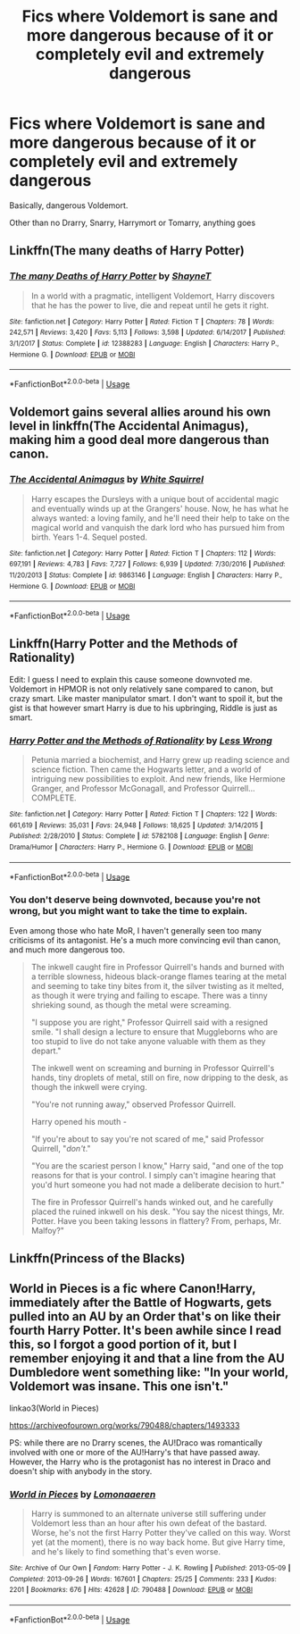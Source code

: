 #+TITLE: Fics where Voldemort is sane and more dangerous because of it or completely evil and extremely dangerous

* Fics where Voldemort is sane and more dangerous because of it or completely evil and extremely dangerous
:PROPERTIES:
:Author: FinnD25
:Score: 21
:DateUnix: 1568640864.0
:DateShort: 2019-Sep-16
:FlairText: Request
:END:
Basically, dangerous Voldemort.

Other than no Drarry, Snarry, Harrymort or Tomarry, anything goes


** Linkffn(The many deaths of Harry Potter)
:PROPERTIES:
:Author: rohan62442
:Score: 7
:DateUnix: 1568646011.0
:DateShort: 2019-Sep-16
:END:

*** [[https://www.fanfiction.net/s/12388283/1/][*/The many Deaths of Harry Potter/*]] by [[https://www.fanfiction.net/u/1541014/ShayneT][/ShayneT/]]

#+begin_quote
  In a world with a pragmatic, intelligent Voldemort, Harry discovers that he has the power to live, die and repeat until he gets it right.
#+end_quote

^{/Site/:} ^{fanfiction.net} ^{*|*} ^{/Category/:} ^{Harry} ^{Potter} ^{*|*} ^{/Rated/:} ^{Fiction} ^{T} ^{*|*} ^{/Chapters/:} ^{78} ^{*|*} ^{/Words/:} ^{242,571} ^{*|*} ^{/Reviews/:} ^{3,420} ^{*|*} ^{/Favs/:} ^{5,113} ^{*|*} ^{/Follows/:} ^{3,598} ^{*|*} ^{/Updated/:} ^{6/14/2017} ^{*|*} ^{/Published/:} ^{3/1/2017} ^{*|*} ^{/Status/:} ^{Complete} ^{*|*} ^{/id/:} ^{12388283} ^{*|*} ^{/Language/:} ^{English} ^{*|*} ^{/Characters/:} ^{Harry} ^{P.,} ^{Hermione} ^{G.} ^{*|*} ^{/Download/:} ^{[[http://www.ff2ebook.com/old/ffn-bot/index.php?id=12388283&source=ff&filetype=epub][EPUB]]} ^{or} ^{[[http://www.ff2ebook.com/old/ffn-bot/index.php?id=12388283&source=ff&filetype=mobi][MOBI]]}

--------------

*FanfictionBot*^{2.0.0-beta} | [[https://github.com/tusing/reddit-ffn-bot/wiki/Usage][Usage]]
:PROPERTIES:
:Author: FanfictionBot
:Score: 3
:DateUnix: 1568646019.0
:DateShort: 2019-Sep-16
:END:


** Voldemort gains several allies around his own level in linkffn(The Accidental Animagus), making him a good deal more dangerous than canon.
:PROPERTIES:
:Author: thrawnca
:Score: 2
:DateUnix: 1568681032.0
:DateShort: 2019-Sep-17
:END:

*** [[https://www.fanfiction.net/s/9863146/1/][*/The Accidental Animagus/*]] by [[https://www.fanfiction.net/u/5339762/White-Squirrel][/White Squirrel/]]

#+begin_quote
  Harry escapes the Dursleys with a unique bout of accidental magic and eventually winds up at the Grangers' house. Now, he has what he always wanted: a loving family, and he'll need their help to take on the magical world and vanquish the dark lord who has pursued him from birth. Years 1-4. Sequel posted.
#+end_quote

^{/Site/:} ^{fanfiction.net} ^{*|*} ^{/Category/:} ^{Harry} ^{Potter} ^{*|*} ^{/Rated/:} ^{Fiction} ^{T} ^{*|*} ^{/Chapters/:} ^{112} ^{*|*} ^{/Words/:} ^{697,191} ^{*|*} ^{/Reviews/:} ^{4,783} ^{*|*} ^{/Favs/:} ^{7,727} ^{*|*} ^{/Follows/:} ^{6,939} ^{*|*} ^{/Updated/:} ^{7/30/2016} ^{*|*} ^{/Published/:} ^{11/20/2013} ^{*|*} ^{/Status/:} ^{Complete} ^{*|*} ^{/id/:} ^{9863146} ^{*|*} ^{/Language/:} ^{English} ^{*|*} ^{/Characters/:} ^{Harry} ^{P.,} ^{Hermione} ^{G.} ^{*|*} ^{/Download/:} ^{[[http://www.ff2ebook.com/old/ffn-bot/index.php?id=9863146&source=ff&filetype=epub][EPUB]]} ^{or} ^{[[http://www.ff2ebook.com/old/ffn-bot/index.php?id=9863146&source=ff&filetype=mobi][MOBI]]}

--------------

*FanfictionBot*^{2.0.0-beta} | [[https://github.com/tusing/reddit-ffn-bot/wiki/Usage][Usage]]
:PROPERTIES:
:Author: FanfictionBot
:Score: 1
:DateUnix: 1568681046.0
:DateShort: 2019-Sep-17
:END:


** Linkffn(Harry Potter and the Methods of Rationality)

Edit: I guess I need to explain this cause someone downvoted me. Voldemort in HPMOR is not only relatively sane compared to canon, but crazy smart. Like master manipulator smart. I don't want to spoil it, but the gist is that however smart Harry is due to his upbringing, Riddle is just as smart.
:PROPERTIES:
:Author: Eragon856
:Score: 3
:DateUnix: 1568673503.0
:DateShort: 2019-Sep-17
:END:

*** [[https://www.fanfiction.net/s/5782108/1/][*/Harry Potter and the Methods of Rationality/*]] by [[https://www.fanfiction.net/u/2269863/Less-Wrong][/Less Wrong/]]

#+begin_quote
  Petunia married a biochemist, and Harry grew up reading science and science fiction. Then came the Hogwarts letter, and a world of intriguing new possibilities to exploit. And new friends, like Hermione Granger, and Professor McGonagall, and Professor Quirrell... COMPLETE.
#+end_quote

^{/Site/:} ^{fanfiction.net} ^{*|*} ^{/Category/:} ^{Harry} ^{Potter} ^{*|*} ^{/Rated/:} ^{Fiction} ^{T} ^{*|*} ^{/Chapters/:} ^{122} ^{*|*} ^{/Words/:} ^{661,619} ^{*|*} ^{/Reviews/:} ^{35,031} ^{*|*} ^{/Favs/:} ^{24,948} ^{*|*} ^{/Follows/:} ^{18,625} ^{*|*} ^{/Updated/:} ^{3/14/2015} ^{*|*} ^{/Published/:} ^{2/28/2010} ^{*|*} ^{/Status/:} ^{Complete} ^{*|*} ^{/id/:} ^{5782108} ^{*|*} ^{/Language/:} ^{English} ^{*|*} ^{/Genre/:} ^{Drama/Humor} ^{*|*} ^{/Characters/:} ^{Harry} ^{P.,} ^{Hermione} ^{G.} ^{*|*} ^{/Download/:} ^{[[http://www.ff2ebook.com/old/ffn-bot/index.php?id=5782108&source=ff&filetype=epub][EPUB]]} ^{or} ^{[[http://www.ff2ebook.com/old/ffn-bot/index.php?id=5782108&source=ff&filetype=mobi][MOBI]]}

--------------

*FanfictionBot*^{2.0.0-beta} | [[https://github.com/tusing/reddit-ffn-bot/wiki/Usage][Usage]]
:PROPERTIES:
:Author: FanfictionBot
:Score: 2
:DateUnix: 1568673535.0
:DateShort: 2019-Sep-17
:END:


*** You don't deserve being downvoted, because you're not wrong, but you might want to take the time to explain.

Even among those who hate MoR, I haven't generally seen too many criticisms of its antagonist. He's a much more convincing evil than canon, and much more dangerous too.

#+begin_quote
  The inkwell caught fire in Professor Quirrell's hands and burned with a terrible slowness, hideous black-orange flames tearing at the metal and seeming to take tiny bites from it, the silver twisting as it melted, as though it were trying and failing to escape. There was a tinny shrieking sound, as though the metal were screaming.

  "I suppose you are right," Professor Quirrell said with a resigned smile. "I shall design a lecture to ensure that Muggleborns who are too stupid to live do not take anyone valuable with them as they depart."

  The inkwell went on screaming and burning in Professor Quirrell's hands, tiny droplets of metal, still on fire, now dripping to the desk, as though the inkwell were crying.

  "You're not running away," observed Professor Quirrell.

  Harry opened his mouth -

  "If you're about to say you're not scared of me," said Professor Quirrell, "/don't/."

  "You are the scariest person I know," Harry said, "and one of the top reasons for that is your control. I simply can't imagine hearing that you'd hurt someone you had not made a deliberate decision to hurt."

  The fire in Professor Quirrell's hands winked out, and he carefully placed the ruined inkwell on his desk. "You say the nicest things, Mr. Potter. Have you been taking lessons in flattery? From, perhaps, Mr. Malfoy?"
#+end_quote
:PROPERTIES:
:Author: thrawnca
:Score: 2
:DateUnix: 1568678195.0
:DateShort: 2019-Sep-17
:END:


** Linkffn(Princess of the Blacks)
:PROPERTIES:
:Author: endoflineclub
:Score: 1
:DateUnix: 1568666714.0
:DateShort: 2019-Sep-17
:END:


** World in Pieces is a fic where Canon!Harry, immediately after the Battle of Hogwarts, gets pulled into an AU by an Order that's on like their fourth Harry Potter. It's been awhile since I read this, so I forgot a good portion of it, but I remember enjoying it and that a line from the AU Dumbledore went something like: "In your world, Voldemort was insane. This one isn't."

linkao3(World in Pieces)

[[https://archiveofourown.org/works/790488/chapters/1493333]]

PS: while there are no Drarry scenes, the AU!Draco was romantically involved with one or more of the AU!Harry's that have passed away. However, the Harry who is the protagonist has no interest in Draco and doesn't ship with anybody in the story.
:PROPERTIES:
:Author: Efficient_Assistant
:Score: 1
:DateUnix: 1568678526.0
:DateShort: 2019-Sep-17
:END:

*** [[https://archiveofourown.org/works/790488][*/World in Pieces/*]] by [[https://www.archiveofourown.org/users/Lomonaaeren/pseuds/Lomonaaeren][/Lomonaaeren/]]

#+begin_quote
  Harry is summoned to an alternate universe still suffering under Voldemort less than an hour after his own defeat of the bastard. Worse, he's not the first Harry Potter they've called on this way. Worst yet (at the moment), there is no way back home. But give Harry time, and he's likely to find something that's even worse.
#+end_quote

^{/Site/:} ^{Archive} ^{of} ^{Our} ^{Own} ^{*|*} ^{/Fandom/:} ^{Harry} ^{Potter} ^{-} ^{J.} ^{K.} ^{Rowling} ^{*|*} ^{/Published/:} ^{2013-05-09} ^{*|*} ^{/Completed/:} ^{2013-09-26} ^{*|*} ^{/Words/:} ^{167601} ^{*|*} ^{/Chapters/:} ^{25/25} ^{*|*} ^{/Comments/:} ^{233} ^{*|*} ^{/Kudos/:} ^{2201} ^{*|*} ^{/Bookmarks/:} ^{676} ^{*|*} ^{/Hits/:} ^{42628} ^{*|*} ^{/ID/:} ^{790488} ^{*|*} ^{/Download/:} ^{[[https://archiveofourown.org/downloads/790488/World%20in%20Pieces.epub?updated_at=1556855884][EPUB]]} ^{or} ^{[[https://archiveofourown.org/downloads/790488/World%20in%20Pieces.mobi?updated_at=1556855884][MOBI]]}

--------------

*FanfictionBot*^{2.0.0-beta} | [[https://github.com/tusing/reddit-ffn-bot/wiki/Usage][Usage]]
:PROPERTIES:
:Author: FanfictionBot
:Score: 1
:DateUnix: 1568678546.0
:DateShort: 2019-Sep-17
:END:
